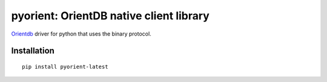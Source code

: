 pyorient: OrientDB native client library
========================================

.. image:: https://img.shields.io/badge/pypi-v2.0.0-blue
    :target: https://pypi.python.org/pypi/pyorient

`Orientdb <http://www.orientechnologies.com>`_ driver for python that uses the binary protocol.


Installation
************
::

  pip install pyorient-latest
